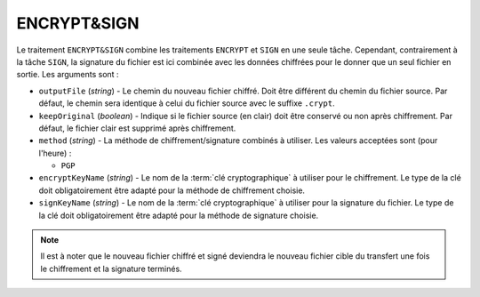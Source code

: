 ENCRYPT&SIGN
============

Le traitement ``ENCRYPT&SIGN`` combine les traitements ``ENCRYPT`` et ``SIGN``
en une seule tâche. Cependant, contrairement à la tâche ``SIGN``, la signature
du fichier est ici combinée avec les données chiffrées pour le donner que un
seul fichier en sortie. Les arguments sont :

* ``outputFile`` (*string*) - Le chemin du nouveau fichier chiffré. Doit être
  différent du chemin du fichier source. Par défaut, le chemin sera identique
  à celui du fichier source avec le suffixe ``.crypt``.
* ``keepOriginal`` (*boolean*) - Indique si le fichier source (en clair) doit
  être conservé ou non après chiffrement. Par défaut, le fichier clair est
  supprimé après chiffrement.
* ``method`` (*string*) - La méthode de chiffrement/signature combinés à utiliser.
  Les valeurs acceptées sont (pour l'heure) :

  - ``PGP``
* ``encryptKeyName`` (*string*) - Le nom de la :term:`clé cryptographique` à
  utiliser pour le chiffrement. Le type de la clé doit obligatoirement être
  adapté pour la méthode de chiffrement choisie.
* ``signKeyName`` (*string*) - Le nom de la :term:`clé cryptographique` à
  utiliser pour la signature du fichier. Le type de la clé doit obligatoirement
  être adapté pour la méthode de signature choisie.

.. note::
   Il est à noter que le nouveau fichier chiffré et signé deviendra le nouveau
   fichier cible du transfert une fois le chiffrement et la signature terminés.